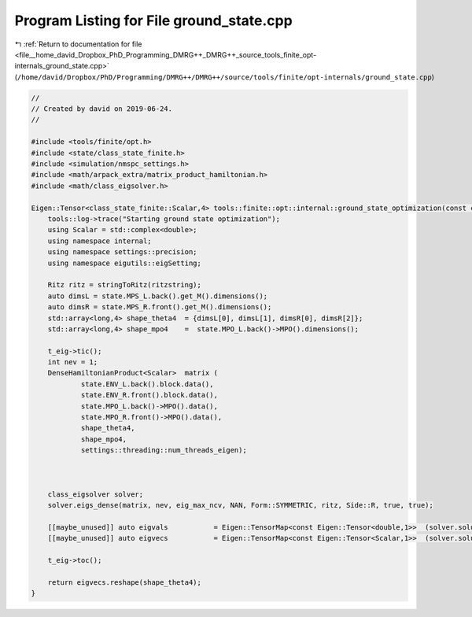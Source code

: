 
.. _program_listing_file__home_david_Dropbox_PhD_Programming_DMRG++_DMRG++_source_tools_finite_opt-internals_ground_state.cpp:

Program Listing for File ground_state.cpp
=========================================

|exhale_lsh| :ref:`Return to documentation for file <file__home_david_Dropbox_PhD_Programming_DMRG++_DMRG++_source_tools_finite_opt-internals_ground_state.cpp>` (``/home/david/Dropbox/PhD/Programming/DMRG++/DMRG++/source/tools/finite/opt-internals/ground_state.cpp``)

.. |exhale_lsh| unicode:: U+021B0 .. UPWARDS ARROW WITH TIP LEFTWARDS

.. code-block:: cpp

   //
   // Created by david on 2019-06-24.
   //
   
   #include <tools/finite/opt.h>
   #include <state/class_state_finite.h>
   #include <simulation/nmspc_settings.h>
   #include <math/arpack_extra/matrix_product_hamiltonian.h>
   #include <math/class_eigsolver.h>
   
   Eigen::Tensor<class_state_finite::Scalar,4> tools::finite::opt::internal::ground_state_optimization(const class_state_finite & state, std::string ritzstring){
       tools::log->trace("Starting ground state optimization");
       using Scalar = std::complex<double>;
       using namespace internal;
       using namespace settings::precision;
       using namespace eigutils::eigSetting;
   
       Ritz ritz = stringToRitz(ritzstring);
       auto dimsL = state.MPS_L.back().get_M().dimensions();
       auto dimsR = state.MPS_R.front().get_M().dimensions();
       std::array<long,4> shape_theta4  = {dimsL[0], dimsL[1], dimsR[0], dimsR[2]};
       std::array<long,4> shape_mpo4    =  state.MPO_L.back()->MPO().dimensions();
   
       t_eig->tic();
       int nev = 1;
       DenseHamiltonianProduct<Scalar>  matrix (
               state.ENV_L.back().block.data(),
               state.ENV_R.front().block.data(),
               state.MPO_L.back()->MPO().data(),
               state.MPO_R.front()->MPO().data(),
               shape_theta4,
               shape_mpo4,
               settings::threading::num_threads_eigen);
   
   
   
       class_eigsolver solver;
       solver.eigs_dense(matrix, nev, eig_max_ncv, NAN, Form::SYMMETRIC, ritz, Side::R, true, true);
   
       [[maybe_unused]] auto eigvals           = Eigen::TensorMap<const Eigen::Tensor<double,1>>  (solver.solution.get_eigvals<Form::SYMMETRIC>().data() ,solver.solution.meta.cols);
       [[maybe_unused]] auto eigvecs           = Eigen::TensorMap<const Eigen::Tensor<Scalar,1>>  (solver.solution.get_eigvecs<Type::CPLX, Form::SYMMETRIC>().data(),solver.solution.meta.rows);
   
       t_eig->toc();
   
       return eigvecs.reshape(shape_theta4);
   }
